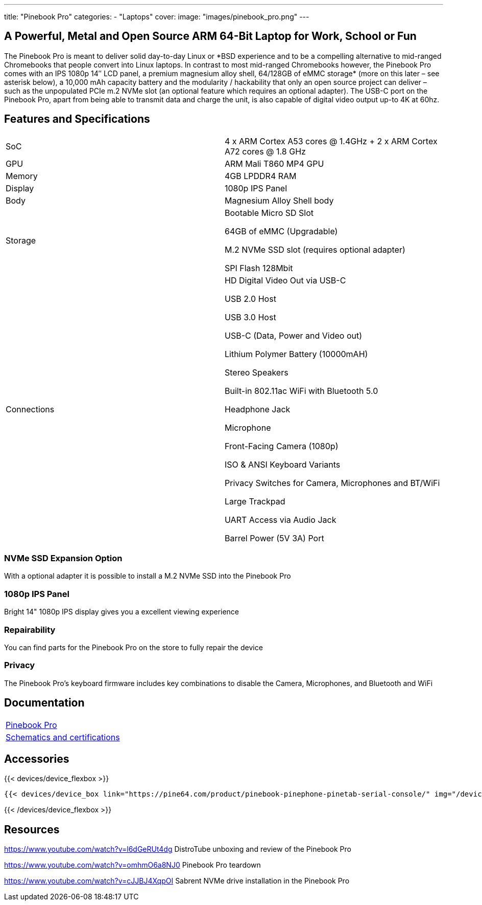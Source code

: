 ---
title: "Pinebook Pro"
categories: 
  - "Laptops"
cover: 
  image: "images/pinebook_pro.png"
---

== A Powerful, Metal and Open Source ARM 64-Bit Laptop for Work, School or Fun

The Pinebook Pro is meant to deliver solid day-to-day Linux or \*BSD experience and to be a compelling alternative to mid-ranged Chromebooks that people convert into Linux laptops. In contrast to most mid-ranged Chromebooks however, the Pinebook Pro comes with an IPS 1080p 14″ LCD panel, a premium magnesium alloy shell, 64/128GB of eMMC storage* (more on this later – see asterisk below), a 10,000 mAh capacity battery and the modularity / hackability that only an open source project can deliver – such as the unpopulated PCIe m.2 NVMe slot (an optional feature which requires an optional adapter). The USB-C port on the Pinebook Pro, apart from being able to transmit data and charge the unit, is also capable of digital video output up-to 4K at 60hz.

== Features and Specifications

[cols="1,1"]
|===
| SoC
| 4 x ARM Cortex A53 cores @ 1.4GHz  +  2 x ARM Cortex A72 cores @ 1.8 GHz 

| GPU
| ARM Mali T860 MP4 GPU

| Memory
| 4GB LPDDR4 RAM

| Display
| 1080p IPS Panel

| Body
| Magnesium Alloy Shell body

| Storage
| Bootable Micro SD Slot

64GB of eMMC (Upgradable)

M.2 NVMe SSD slot (requires optional adapter)

SPI Flash 128Mbit

| Connections
| HD Digital Video Out via USB-C

USB 2.0 Host

USB 3.0 Host

USB-C (Data, Power and Video out)

Lithium Polymer Battery (10000mAH)

Stereo Speakers

Built-in 802.11ac WiFi with Bluetooth 5.0

Headphone Jack

Microphone

Front-Facing Camera (1080p)

ISO & ANSI Keyboard Variants

Privacy Switches for Camera, Microphones and BT/WiFi

Large Trackpad

UART Access via Audio Jack

Barrel Power (5V 3A) Port

|===


=== NVMe SSD Expansion Option
With a optional adapter it is possible to install a M.2 NVMe SSD into the Pinebook Pro

=== 1080p IPS Panel
Bright 14" 1080p IPS display gives you a excellent viewing experience

=== Repairability
You can find parts for the Pinebook Pro on the store to fully repair the device

=== Privacy
The Pinebook Pro's keyboard firmware includes key combinations to disable the Camera, Microphones, and Bluetooth and WiFi

== Documentation

[cols="1"]
|===

| link:/documentation/Pinebook_Pro/[Pinebook Pro]

| link:/documentation/Pinebook_Pro/Further_information/Schematics_and_certifications/[Schematics and certifications]
|===

== Accessories
{{< devices/device_flexbox >}}

    {{< devices/device_box link="https://pine64.com/product/pinebook-pinephone-pinetab-serial-console/" img="/devices/images/serial_cable.png" title="Serial Cable" text="Serial console powered by CH340 chipset enables USB-to-Serial-communication through the earphone jack for development.">}}

{{< /devices/device_flexbox >}}


== Resources

https://www.youtube.com/watch?v=l6dGeRUt4dg
DistroTube unboxing and review of the Pinebook Pro

https://www.youtube.com/watch?v=omhmO6a8NJ0
Pinebook Pro teardown

https://www.youtube.com/watch?v=cJJBJ4XqpOI
Sabrent NVMe drive installation in the Pinebook Pro
